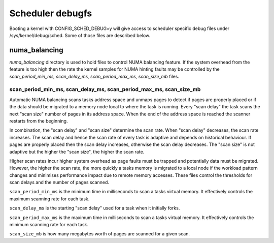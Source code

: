 =================
Scheduler debugfs
=================

Booting a kernel with CONFIG_SCHED_DEBUG=y will give access to
scheduler specific debug files under /sys/kernel/debug/sched. Some of
those files are described below.

numa_balancing
==============

`numa_balancing` directory is used to hold files to control NUMA
balancing feature.  If the system overhead from the feature is too
high then the rate the kernel samples for NUMA hinting faults may be
controlled by the `scan_period_min_ms, scan_delay_ms,
scan_period_max_ms, scan_size_mb` files.


scan_period_min_ms, scan_delay_ms, scan_period_max_ms, scan_size_mb
-------------------------------------------------------------------

Automatic NUMA balancing scans tasks address space and unmaps pages to
detect if pages are properly placed or if the data should be migrated to a
memory node local to where the task is running.  Every "scan delay" the task
scans the next "scan size" number of pages in its address space. When the
end of the address space is reached the scanner restarts from the beginning.

In combination, the "scan delay" and "scan size" determine the scan rate.
When "scan delay" decreases, the scan rate increases.  The scan delay and
hence the scan rate of every task is adaptive and depends on historical
behaviour. If pages are properly placed then the scan delay increases,
otherwise the scan delay decreases.  The "scan size" is not adaptive but
the higher the "scan size", the higher the scan rate.

Higher scan rates incur higher system overhead as page faults must be
trapped and potentially data must be migrated. However, the higher the scan
rate, the more quickly a tasks memory is migrated to a local node if the
workload pattern changes and minimises performance impact due to remote
memory accesses. These files control the thresholds for scan delays and
the number of pages scanned.

``scan_period_min_ms`` is the minimum time in milliseconds to scan a
tasks virtual memory. It effectively controls the maximum scanning
rate for each task.

``scan_delay_ms`` is the starting "scan delay" used for a task when it
initially forks.

``scan_period_max_ms`` is the maximum time in milliseconds to scan a
tasks virtual memory. It effectively controls the minimum scanning
rate for each task.

``scan_size_mb`` is how many megabytes worth of pages are scanned for
a given scan.
